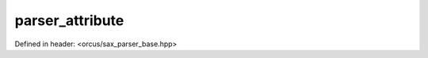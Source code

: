 parser_attribute
================

Defined in header: <orcus/sax_parser_base.hpp>

.. doxygenstruct:: orcus::sax::parser_attribute
   :members:
